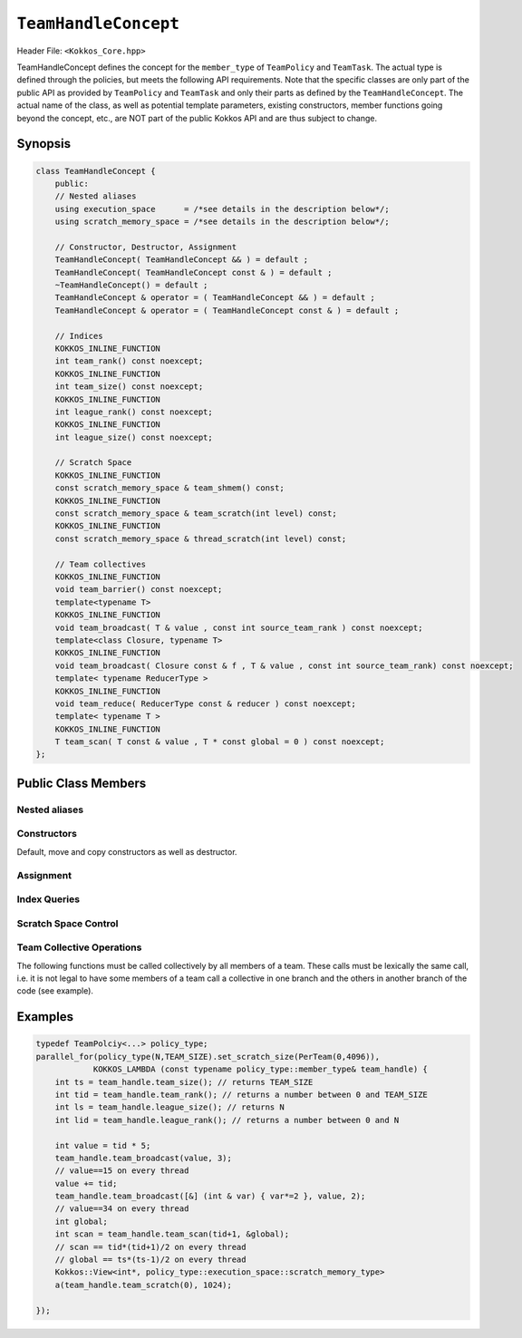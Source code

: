 ``TeamHandleConcept``
=====================

.. role:: cppkokkos(code)
    :language: cppkokkos

Header File: ``<Kokkos_Core.hpp>``

TeamHandleConcept defines the concept for the ``member_type`` of ``TeamPolicy`` and ``TeamTask``.
The actual type is defined through the policies, but meets the following API requirements.
Note that the specific classes are only part of the public API as provided by ``TeamPolicy`` and 
``TeamTask`` and only their parts as defined by the ``TeamHandleConcept``. 
The actual name of the class, as well as potential template parameters, existing
constructors, member functions going beyond the concept, etc., are NOT part of the public Kokkos API
and are thus subject to change. 

Synopsis 
--------

.. code-block:: cpp

    class TeamHandleConcept {
        public:
        // Nested aliases
        using execution_space      = /*see details in the description below*/;
        using scratch_memory_space = /*see details in the description below*/;

        // Constructor, Destructor, Assignment
        TeamHandleConcept( TeamHandleConcept && ) = default ;
        TeamHandleConcept( TeamHandleConcept const & ) = default ;
        ~TeamHandleConcept() = default ;
        TeamHandleConcept & operator = ( TeamHandleConcept && ) = default ;
        TeamHandleConcept & operator = ( TeamHandleConcept const & ) = default ;

        // Indices
        KOKKOS_INLINE_FUNCTION
        int team_rank() const noexcept;
        KOKKOS_INLINE_FUNCTION
        int team_size() const noexcept;
        KOKKOS_INLINE_FUNCTION
        int league_rank() const noexcept;
        KOKKOS_INLINE_FUNCTION
        int league_size() const noexcept;

        // Scratch Space
        KOKKOS_INLINE_FUNCTION
        const scratch_memory_space & team_shmem() const;
        KOKKOS_INLINE_FUNCTION
        const scratch_memory_space & team_scratch(int level) const;
        KOKKOS_INLINE_FUNCTION
        const scratch_memory_space & thread_scratch(int level) const;

        // Team collectives
        KOKKOS_INLINE_FUNCTION 
        void team_barrier() const noexcept;
        template<typename T>
        KOKKOS_INLINE_FUNCTION
        void team_broadcast( T & value , const int source_team_rank ) const noexcept;
        template<class Closure, typename T>
        KOKKOS_INLINE_FUNCTION
        void team_broadcast( Closure const & f , T & value , const int source_team_rank) const noexcept;
        template< typename ReducerType >
        KOKKOS_INLINE_FUNCTION
        void team_reduce( ReducerType const & reducer ) const noexcept;
        template< typename T >
        KOKKOS_INLINE_FUNCTION
        T team_scan( T const & value , T * const global = 0 ) const noexcept;
    };

Public Class Members
--------------------

Nested aliases
~~~~~~~~~~~~~~

.. cpp:type:: execution_space

    * Specifies the `execution space <https://kokkos.github.io/kokkos-core-wiki/API/core/execution_spaces.html>`_ associated to the team

.. cpp:type:: scratch_memory_space

    * The scratch memory space associated to this team's execution space

Constructors
~~~~~~~~~~~~

Default, move and copy constructors as well as destructor.

.. cppkokkos:function:: TeamHandleConcept()

    * Default constructor.

.. cppkokkos:function:: TeamHandleConcept( TeamHandleConcept && )

    * Move constructor.

.. cppkokkos:function:: TeamHandleConcept( TeamHandleConcept const & )

    * Copy constructor.

.. cppkokkos:function:: ~TeamHandleConcept()

    * Destructor.

Assignment
~~~~~~~~~~

.. cppkokkos:function:: TeamHandleConcept & operator = ( TeamHandleConcept && )

    * Move assignment.

.. cppkokkos:function:: TeamHandleConcept & operator = ( TeamHandleConcept const & )

    * Assignment operators. Returns: ``*this``.

Index Queries
~~~~~~~~~~~~~

.. cppkokkos:kokkosinlinefunction:: int team_rank() const noexcept ;

    * Returns: the index ``i`` of the calling thread within the team with ``0 <= i < team_size()``

.. cppkokkos:kokkosinlinefunction:: int team_size() const noexcept ;

    * Returns: the number of threads associated with the team.

.. cppkokkos:kokkosinlinefunction:: int league_rank() const noexcept ;

    * Returns: the index ``i`` of the calling team within the league with ``0 <= i < league_size()``

.. cppkokkos:kokkosinlinefunction:: int league_size() const noexcept ;

    * Returns: the number of teams/workitems launched in the kernel. 

Scratch Space Control
~~~~~~~~~~~~~~~~~~~~~

.. cppkokkos:kokkosinlinefunction:: const scratch_memory_space & team_shmem() const ;

    * Equivalent to calling ``team_scratch(0)``.

.. cppkokkos:kokkosinlinefunction:: const scratch_memory_space & team_scratch(int level) const ;

    * This function returns a scratch memory handle shared by all threads in a team, which allows access to scratch memory. This handle can be given as the first argument to a ``Kokkos::View`` to make it use scratch memory.
        - ``level``: The level of requested scratch memory is either ``0`` or ``1``.
        - Returns: a scratch memory handle to the team shared scratch memory specified by level. 

.. cppkokkos:kokkosinlinefunction:: const scratch_memory_space & thread_scratch(int level) const ;

    * This function returns a scratch memory handle specific to the calling thread, which allows access to its private scratch memory. This handle can be given as the first argument to a ``Kokkos::View`` to make it use scratch memory.
        - ``level``: The level of requested scratch memory is either ``0`` or ``1``. 
        - Returns: a scratch memory handle to the thread scratch memory specified by level. 

Team Collective Operations
~~~~~~~~~~~~~~~~~~~~~~~~~~

The following functions must be called collectively by all members of a team. These calls must be lexically the same call, i.e. it is not legal to have some members of a team call a collective in one branch and the others in another branch of the code (see example).

.. cppkokkos:kokkosinlinefunction:: void team_barrier() const noexcept ;

    * All members of the team wait at the barrier, until the whole team arrived. This also issues a memory fence. 

.. cppkokkos:kokkosinlinefunction:: template<typename T> void team_broadcast( T & value , const int source_team_rank ) const noexcept;

    * After this call ``var`` contains for every member of the team the value of ``var`` from the thread for which ``team_rank() == source_team_rank``.
        - ``var``: a variable of type ``T`` which gets overwritten by the value of ``var`` from the source rank. 
        - ``source_team_rank``: identifies the broadcasting member of the team. 

.. cppkokkos:kokkosinlinefunction:: template<class Closure, typename T> void team_broadcast( Closure const & f , T & value , const int source_team_rank) const noexcept;

    * After this call ``var`` contains for every member of the team the value of ``var`` from the thread for which ``team_rank() == source_team_rank`` after applying ``f``.
        - ``f``: a function object with an ``void operator() ( T & )`` which is applied to ``var`` before broadcasting it.
        - ``var``: a variable of type ``T`` which gets overwritten by the value of ``f(var)`` from the source rank. 
        - ``source_team_rank``: identifies the broadcasting member of the team. 

.. cppkokkos:kokkosinlinefunction:: template< typename ReducerType> void team_reduce( ReducerType const & reducer ) const noexcept;

    * Performs a reduction accross all members of the team as specified by ``reducer``. ``ReducerType`` must meet the concept of ``Kokkos::Reducer``. 

.. cppkokkos:kokkosinlinefunction:: template< typename T > T team_scan( T const & value , T * const global = 0 ) const noexcept;

    * Performs an exclusive scan over the ``var`` provided by the team members. Let ``t = team_rank()`` and ``VALUES[t]`` the value of ``var`` from thread ``t``.
        - Returns: ``VALUES[0] + VALUES[1] + ``...``+ VALUES[t-1]`` or zero for ``t==0``.
        - ``global`` if provided will be set to ``VALUES[0] + VALUES[1] + ``...``+ VALUES[team_size()-1]``, must be the same pointer for every team member. 

Examples
--------

.. code-block:: cpp

    typedef TeamPolciy<...> policy_type;
    parallel_for(policy_type(N,TEAM_SIZE).set_scratch_size(PerTeam(0,4096)), 
                KOKKOS_LAMBDA (const typename policy_type::member_type& team_handle) {
        int ts = team_handle.team_size(); // returns TEAM_SIZE
        int tid = team_handle.team_rank(); // returns a number between 0 and TEAM_SIZE
        int ls = team_handle.league_size(); // returns N
        int lid = team_handle.league_rank(); // returns a number between 0 and N

        int value = tid * 5;
        team_handle.team_broadcast(value, 3); 
        // value==15 on every thread
        value += tid;
        team_handle.team_broadcast([&] (int & var) { var*=2 }, value, 2); 
        // value==34 on every thread
        int global; 
        int scan = team_handle.team_scan(tid+1, &global);
        // scan == tid*(tid+1)/2 on every thread
        // global == ts*(ts-1)/2 on every thread
        Kokkos::View<int*, policy_type::execution_space::scratch_memory_type> 
        a(team_handle.team_scratch(0), 1024); 
        
    });
